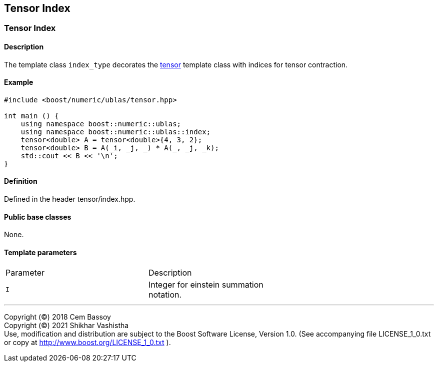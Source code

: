 == Tensor Index

[[toc]]

=== [#tensor index]#Tensor Index#

==== Description

The template class `index_type` decorates the
link:../tensor.adoc[tensor] template class with indices for
tensor contraction.

==== Example

[source, cpp]
....
#include <boost/numeric/ublas/tensor.hpp>

int main () {
    using namespace boost::numeric::ublas;
    using namespace boost::numeric::ublas::index;
    tensor<double> A = tensor<double>{4, 3, 2};
    tensor<double> B = A(_i, _j, _) * A(_, _j, _k);
    std::cout << B << '\n';
}
....

==== Definition

Defined in the header tensor/index.hpp.

==== Public base classes

None.

==== Template parameters

[cols=",,",]
|===
|Parameter |Description |
|`I` |Integer for einstein summation notation. |
|===

'''''

Copyright (©) 2018 Cem Bassoy +
Copyright (©) 2021 Shikhar Vashistha +
Use, modification and distribution are subject to the Boost Software
License, Version 1.0. (See accompanying file LICENSE_1_0.txt or copy at
http://www.boost.org/LICENSE_1_0.txt ).
